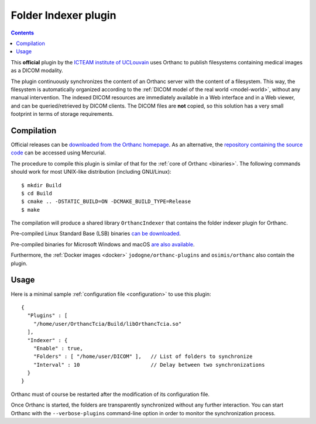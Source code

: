 .. _indexer:


Folder Indexer plugin
=====================

.. contents::

This **official** plugin by the `ICTEAM institute of UCLouvain
<https://uclouvain.be/en/research-institutes/icteam>`__ uses Orthanc
to publish filesystems containing medical images as a DICOM modality.

The plugin continuously synchronizes the content of an Orthanc server
with the content of a filesystem. This way, the filesystem is
automatically organized according to the :ref:`DICOM model of the real
world <model-world>`, without any manual intervention. The indexed
DICOM resources are immediately available in a Web interface and in a
Web viewer, and can be queried/retrieved by DICOM clients. The DICOM
files are **not** copied, so this solution has a very small footprint
in terms of storage requirements.


Compilation
-----------

.. highlight:: bash

Official releases can be `downloaded from the Orthanc homepage
<https://www.orthanc-server.com/browse.php?path=/plugin-indexer>`__. As
an alternative, the `repository containing the source code
<https://hg.orthanc-server.com/orthanc-indexer/>`__ can be accessed using
Mercurial.

The procedure to compile this plugin is similar of that for the
:ref:`core of Orthanc <binaries>`. The following commands should work
for most UNIX-like distribution (including GNU/Linux)::

  $ mkdir Build
  $ cd Build
  $ cmake .. -DSTATIC_BUILD=ON -DCMAKE_BUILD_TYPE=Release
  $ make

The compilation will produce a shared library ``OrthancIndexer``
that contains the folder indexer plugin for Orthanc.

Pre-compiled Linux Standard Base (LSB) binaries `can be downloaded
<https://lsb.orthanc-server.com/plugin-indexer/>`__.

Pre-compiled binaries for Microsoft Windows and macOS `are also
available
<https://www.orthanc-server.com/browse.php?path=/plugin-indexer>`__.

Furthermore, the :ref:`Docker images <docker>`
``jodogne/orthanc-plugins`` and ``osimis/orthanc`` also contain the
plugin.


Usage
-----

.. highlight:: json

Here is a minimal sample :ref:`configuration file <configuration>` to
use this plugin::

  {
    "Plugins" : [
      "/home/user/OrthancTcia/Build/libOrthancTcia.so"
    ],
    "Indexer" : {
      "Enable" : true,
      "Folders" : [ "/home/user/DICOM" ],   // List of folders to synchronize
      "Interval" : 10                       // Delay between two synchronizations
    }
  }

Orthanc must of course be restarted after the modification of its
configuration file.

Once Orthanc is started, the folders are transparently synchronized
without any further interaction. You can start Orthanc with the
``--verbose-plugins`` command-line option in order to monitor the
synchronization process.
